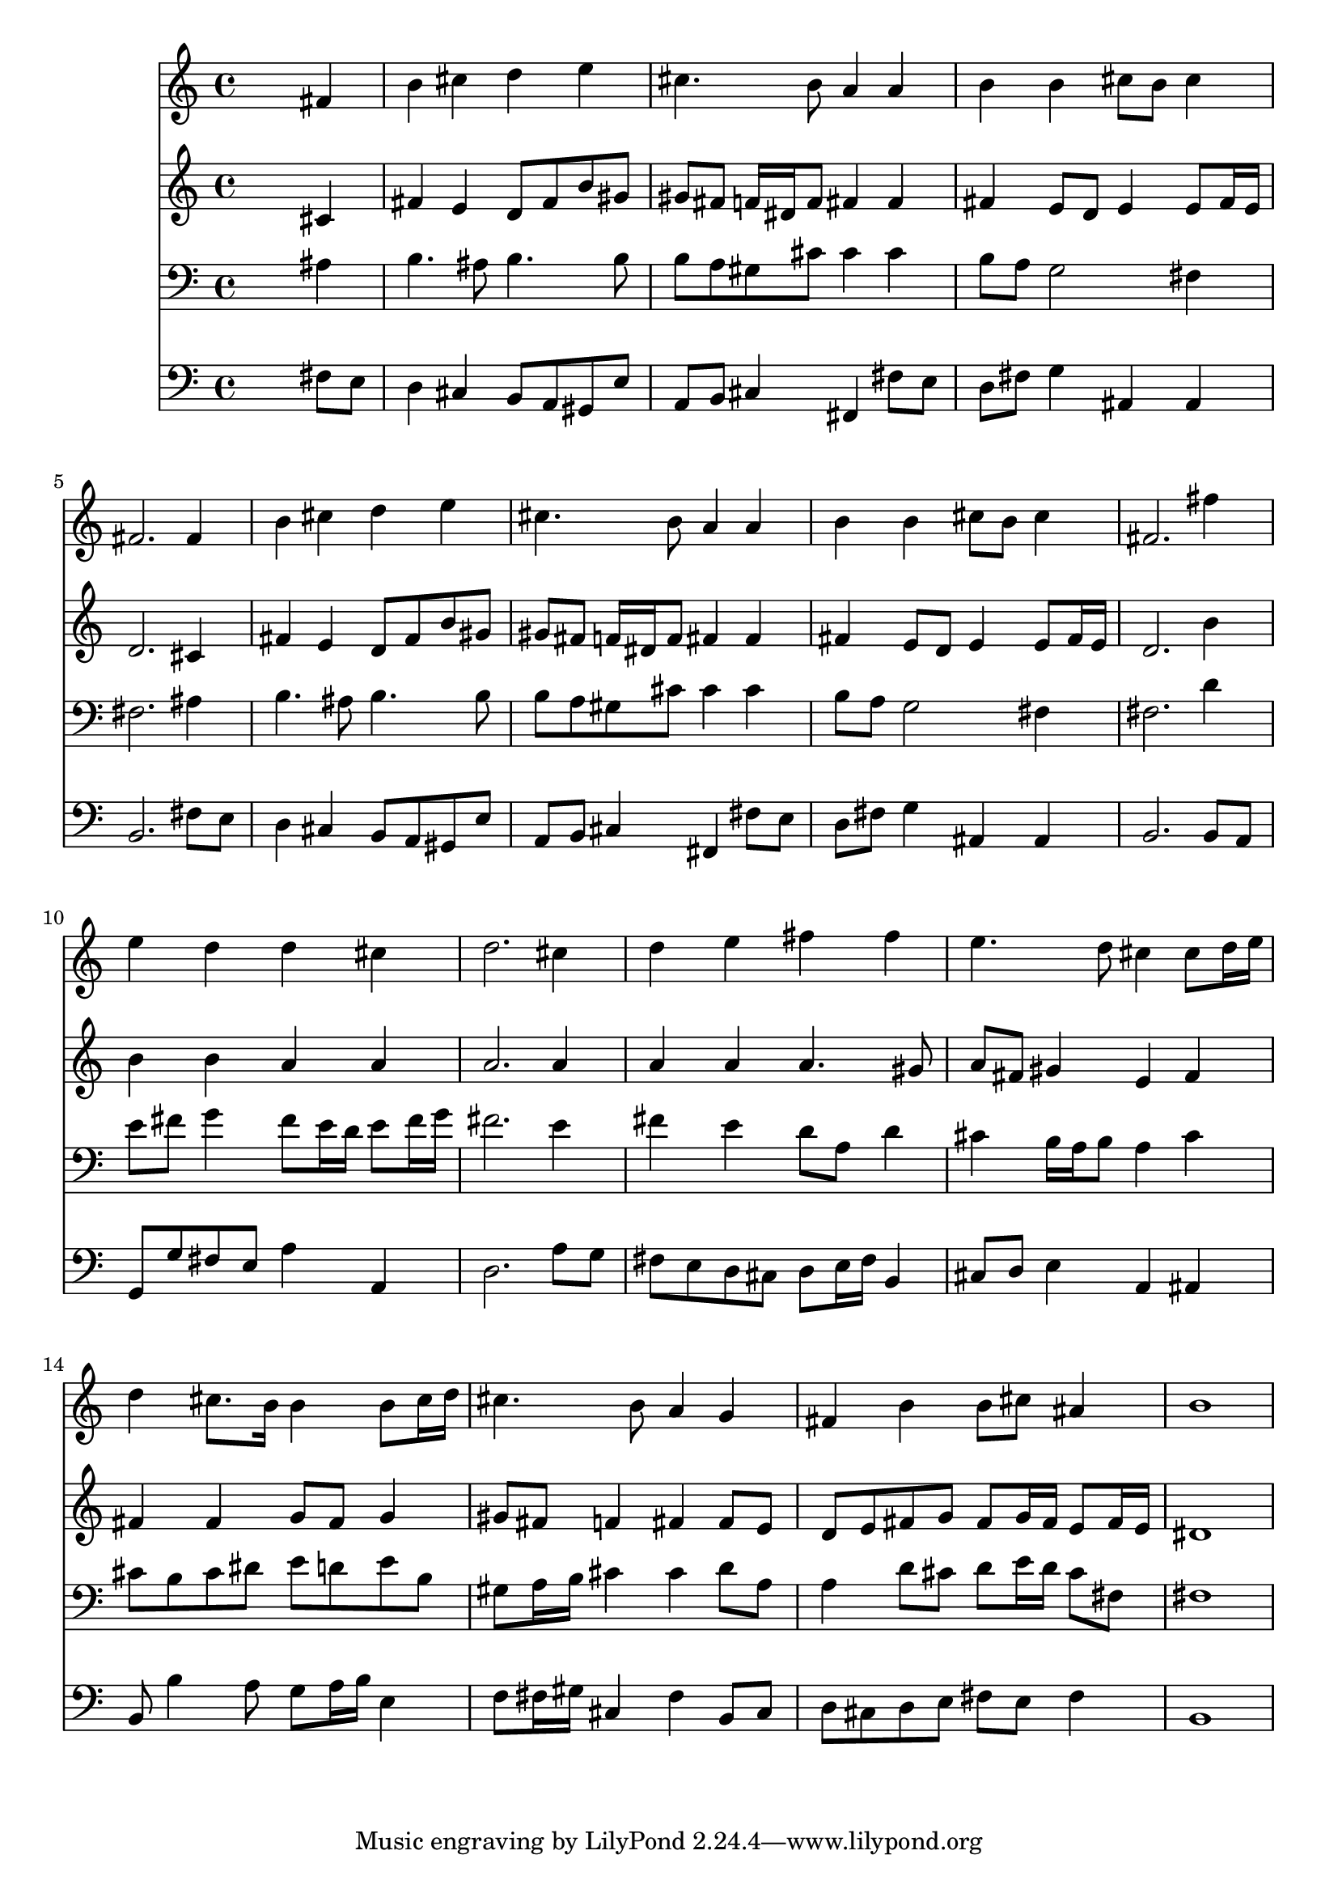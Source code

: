 % Lily was here -- automatically converted by /usr/local/lilypond/usr/bin/midi2ly from 041700b_.mid
\version "2.10.0"


trackAchannelA =  {
  
  \time 4/4 
  

  \key b \minor
  
  \tempo 4 = 96 
  
}

trackA = <<
  \context Voice = channelA \trackAchannelA
>>


trackBchannelA = \relative c {
  
  % [SEQUENCE_TRACK_NAME] Instrument 1
  s2. fis'4 |
  % 2
  b cis d e |
  % 3
  cis4. b8 a4 a |
  % 4
  b b cis8 b cis4 |
  % 5
  fis,2. fis4 |
  % 6
  b cis d e |
  % 7
  cis4. b8 a4 a |
  % 8
  b b cis8 b cis4 |
  % 9
  fis,2. fis'4 |
  % 10
  e d d cis |
  % 11
  d2. cis4 |
  % 12
  d e fis fis |
  % 13
  e4. d8 cis4 cis8 d16 e |
  % 14
  d4 cis8. b16 b4 b8 cis16 d |
  % 15
  cis4. b8 a4 g |
  % 16
  fis b b8 cis ais4 |
  % 17
  b1 |
  % 18
  
}

trackB = <<
  \context Voice = channelA \trackBchannelA
>>


trackCchannelA =  {
  
  % [SEQUENCE_TRACK_NAME] Instrument 2
  
}

trackCchannelB = \relative c {
  s2. cis'4 |
  % 2
  fis e d8 fis b gis |
  % 3
  gis fis f16 dis f8 fis4 fis |
  % 4
  fis e8 d e4 e8 fis16 e |
  % 5
  d2. cis4 |
  % 6
  fis e d8 fis b gis |
  % 7
  gis fis f16 dis f8 fis4 fis |
  % 8
  fis e8 d e4 e8 fis16 e |
  % 9
  d2. b'4 |
  % 10
  b b a a |
  % 11
  a2. a4 |
  % 12
  a a a4. gis8 |
  % 13
  a fis gis4 e fis |
  % 14
  fis fis g8 fis g4 |
  % 15
  gis8 fis f4 fis fis8 e |
  % 16
  d e fis g fis g16 fis e8 fis16 e |
  % 17
  dis1 |
  % 18
  
}

trackC = <<
  \context Voice = channelA \trackCchannelA
  \context Voice = channelB \trackCchannelB
>>


trackDchannelA =  {
  
  % [SEQUENCE_TRACK_NAME] Instrument 3
  
}

trackDchannelB = \relative c {
  s2. ais'4 |
  % 2
  b4. ais8 b4. b8 |
  % 3
  b a gis cis cis4 cis |
  % 4
  b8 a g2 fis4 |
  % 5
  fis2. ais4 |
  % 6
  b4. ais8 b4. b8 |
  % 7
  b a gis cis cis4 cis |
  % 8
  b8 a g2 fis4 |
  % 9
  fis2. d'4 |
  % 10
  e8 fis g4 fis8 e16 d e8 fis16 g |
  % 11
  fis2. e4 |
  % 12
  fis e d8 a d4 |
  % 13
  cis b16 a b8 a4 cis |
  % 14
  cis8 b cis dis e d e b |
  % 15
  gis a16 b cis4 cis d8 a |
  % 16
  a4 d8 cis d e16 d cis8 fis, |
  % 17
  fis1 |
  % 18
  
}

trackD = <<

  \clef bass
  
  \context Voice = channelA \trackDchannelA
  \context Voice = channelB \trackDchannelB
>>


trackEchannelA =  {
  
  % [SEQUENCE_TRACK_NAME] Instrument 4
  
}

trackEchannelB = \relative c {
  s2. fis8 e |
  % 2
  d4 cis b8 a gis e' |
  % 3
  a, b cis4 fis, fis'8 e |
  % 4
  d fis g4 ais, ais |
  % 5
  b2. fis'8 e |
  % 6
  d4 cis b8 a gis e' |
  % 7
  a, b cis4 fis, fis'8 e |
  % 8
  d fis g4 ais, ais |
  % 9
  b2. b8 a |
  % 10
  g g' fis e a4 a, |
  % 11
  d2. a'8 g |
  % 12
  fis e d cis d e16 fis b,4 |
  % 13
  cis8 d e4 a, ais |
  % 14
  b8 b'4 a8 g a16 b e,4 |
  % 15
  f8 fis16 gis cis,4 fis b,8 cis |
  % 16
  d cis d e fis e fis4 |
  % 17
  b,1 |
  % 18
  
}

trackE = <<

  \clef bass
  
  \context Voice = channelA \trackEchannelA
  \context Voice = channelB \trackEchannelB
>>


\score {
  <<
    \context Staff=trackB \trackB
    \context Staff=trackC \trackC
    \context Staff=trackD \trackD
    \context Staff=trackE \trackE
  >>
}
